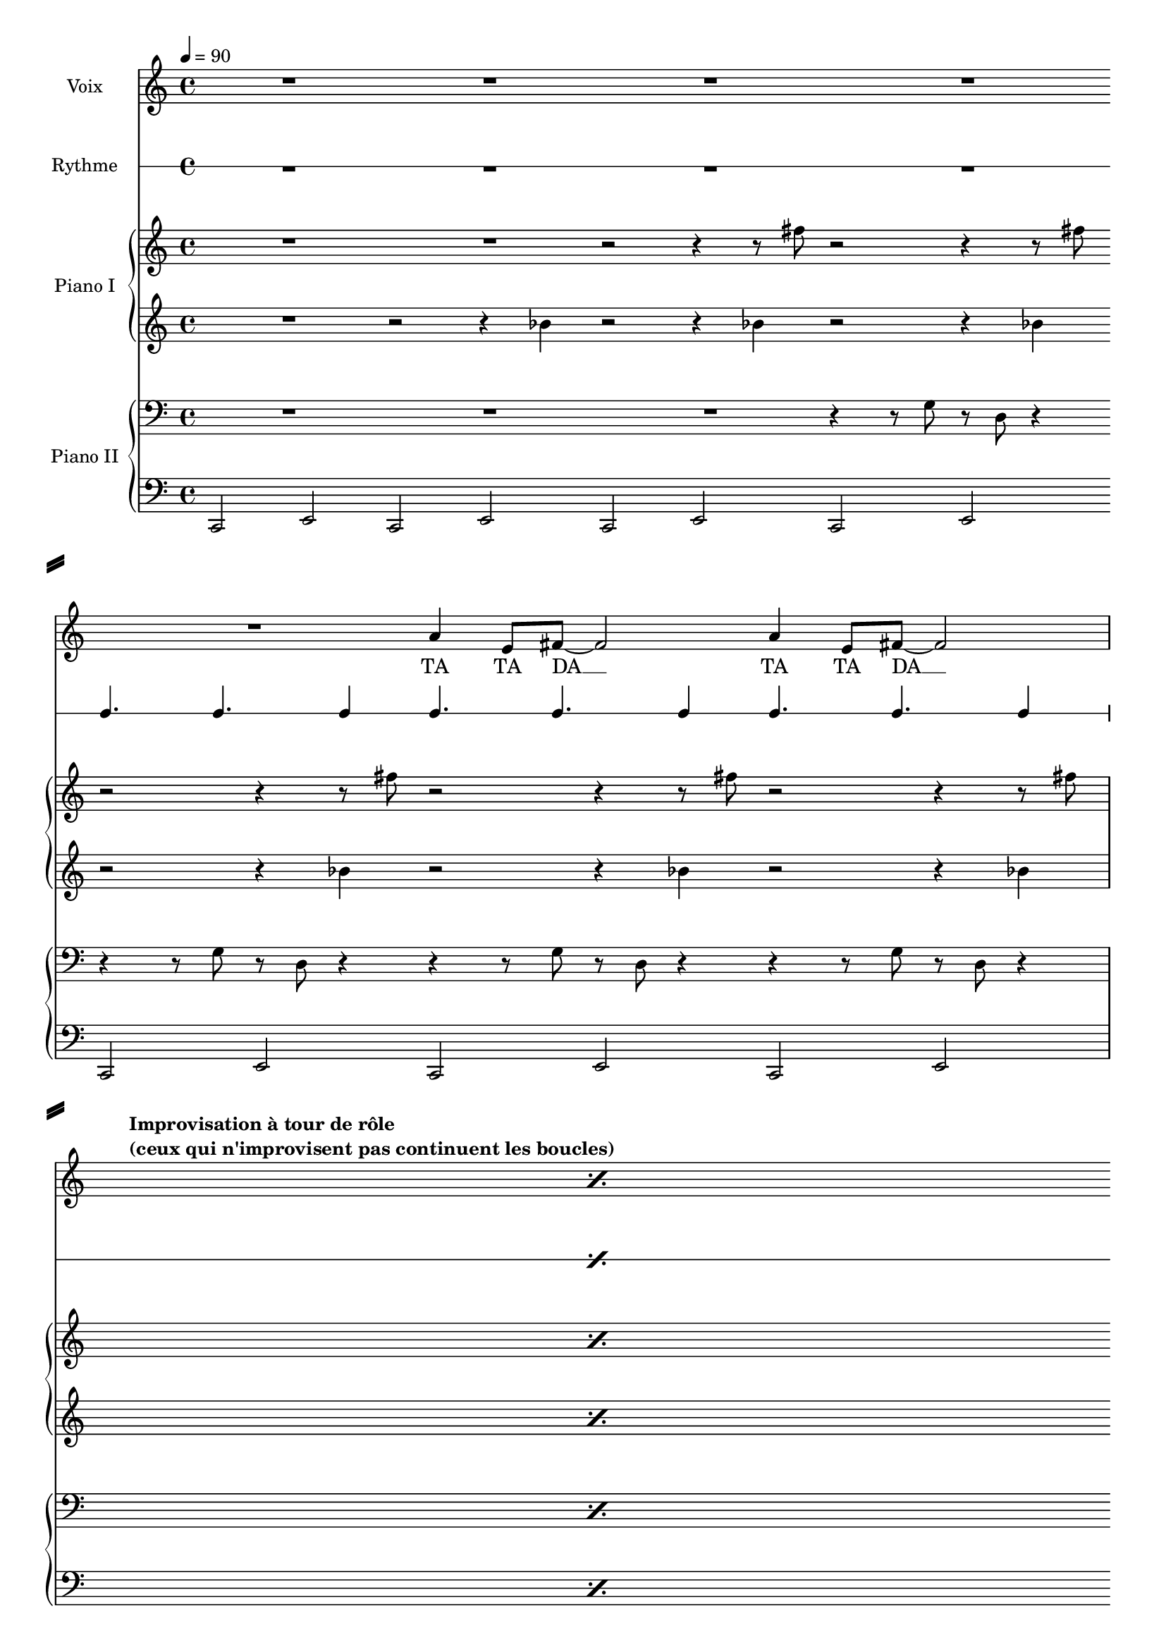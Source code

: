 \version "2.14.2"

#(set-global-staff-size 17)


\header {
  % Supprimer le pied de page par défaut
  tagline = ##f
 % title = "Κίρκη εὐπλόκαμος"
}

\layout {
  \context {
    \Score
    \remove "Bar_number_engraver"
  }
}

makePercent =
#(define-music-function (parser location note) (ly:music?)
   "Make a percent repeat the same length as NOTE."
   (make-music 'PercentEvent
               'length (ly:music-length note)))

global = {
  \key c \major
  \time 4/4
  \tempo 4=90
}

sopranoVoice = \relative c'' {
  \global
  \dynamicUp
  % En avant la musique !
  R1
  R1
  R1
  R1
  R1
  a4 e8 fis8 ~ fis2 
  
  a4\< e8 fis8 ~ fis2 \break
  
  \textLengthOn
%  \once \override Score.RehearsalMark #'self-alignment-X = #LEFT
%  \mark \markup {\bold {Improvisation à tour de rôle}}
   s1*0^\markup {\column \bold {"Improvisation à tour de rôle" "(ceux qui n'improvisent pas continuent les boucles)"}} \makePercent s1\!
  \textLengthOff \break
  
  R1
  R1
  R1
  R1
  R1
  a4 e8 fis8 ~ fis2
  
  
  \textLengthOn
%    \once \override Score.RehearsalMark #'self-alignment-X = #LEFT
%  \mark \markup {\bold {Retrait progressif, en terminant par la basse}}
   s1*0^\markup {\bold {Retrait progressif, en terminant par la basse}} \makePercent s1
  \textLengthOff
  
}

verse = \lyricmode {
  % Ajouter ici des paroles.
  TA4 TA8 DA2__
   TA4 TA8 DA2__

}

drum = \drummode {
  \global
  % Ajouter notation de percussions.
  R1
  R1
  R1
  R1
  cl4. cl4. cl4
  cl4. cl4. cl4
  
  cl4.\< cl4. cl4
 
 
  \makePercent s1\!

 R1
   cl4. cl4. cl4
  cl4. cl4. cl4
  cl4. cl4. cl4
  cl4. cl4. cl4
  cl4. cl4. cl4
  
  \makePercent s1

}

rightOne = \relative c'' {
  \global
  % En avant la musique !
  R1
  R1
  r2 r4 r8 fis8
  r2 r4 r8 fis8
  r2 r4 r8 fis8
 r2 r4 r8 fis8
 
  r2 r4 r8\< fis8
 
 \makePercent s1\!
 
 R1
 R1
  r2 r4 r8 fis8
 r2 r4 r8 fis8
 r2 r4 r8 fis8
 r2 r4 r8 fis8
 
 \makePercent s1

 
}

rightTwo = \relative c'' {
  \global
  % En avant la musique !
  R1
  r2 r4 bes
  r2 r4 bes
  r2 r4 bes
  r2 r4 bes
  r2 r4 bes
  
  r2 r4 bes
  
 \makePercent  s1
  
  r2 r4 bes
  r2 r4 bes
  r2 r4 bes
  r2 r4 bes
  r2 r4 bes
  r2 r4 bes
  
  \makePercent s1
  
}

leftOne = \relative c' {
  \global
  % En avant la musique !
  R1
  R1
  R1
  r4 r8 g r d r4
   r4 r8 g r d r4
  r4 r8 g r d r4
  
  r4\< r8 g r d r4
  
  \makePercent s1\!
  
  R1
  R1
  R1
  R1
    r4 r8 g r d r4
  r4 r8 g r d r4

 \makePercent s1
  
}


leftTwo = \relative c' {
  \global
  % En avant la musique !
  c,,2 e \bar ":|:"
  c2 e \bar ":|:"
  c2 e \bar ":|:"
  c2 e \bar ":|:" \break
  c2 e \bar ":|:"
  c2 e \bar ":|:"
  
  c2  e 
  
  \makePercent s1\! \bar ":|:"
  
  R1 \bar ":|:"
  R1 \bar ":|:" \noBreak
  R1 \bar ":|:" \break
  c2 e \bar ":|:"
  c2 e \bar ":|:"
  c2 e \bar ":|:" \break

   \makePercent s1 \bar ":|:"
 
}


sopranoVoicePart = \new Staff \with {
  instrumentName = "Voix"
} { \sopranoVoice }
\addlyrics { \verse }


drumsPart = \new RhythmicStaff \with {
  \consists "Instrument_name_engraver"
  instrumentName = "Rythme"
  drumStyleTable = #percussion-style
  \override StaffSymbol #'line-count = #1
} \drum

pianoPartOne = \new PianoStaff \with {
  instrumentName = "Piano I"
} <<
  \new Staff = "rightOne"  \rightOne
  \new Staff = "rightOne"  {  \rightTwo }
>>

pianoPartTwo = \new PianoStaff \with {
  instrumentName = "Piano II"
} <<
  \new Staff = "leftOne"  { \clef bass \leftOne }
  \new Staff = "leftTwo"  { \clef bass  \leftTwo }
>>

\score {
  <<
    \sopranoVoicePart
    \drumsPart
    \pianoPartOne
    \pianoPartTwo
  >>
  \layout { }
  \midi {}
}
\paper {
   ragged-right = ##f
%  line-width = 14.5\cm
 % left-margin = 0.5\in
  system-separator-markup = \slashSeparator
  ragged-last-bottom = ##f
}
